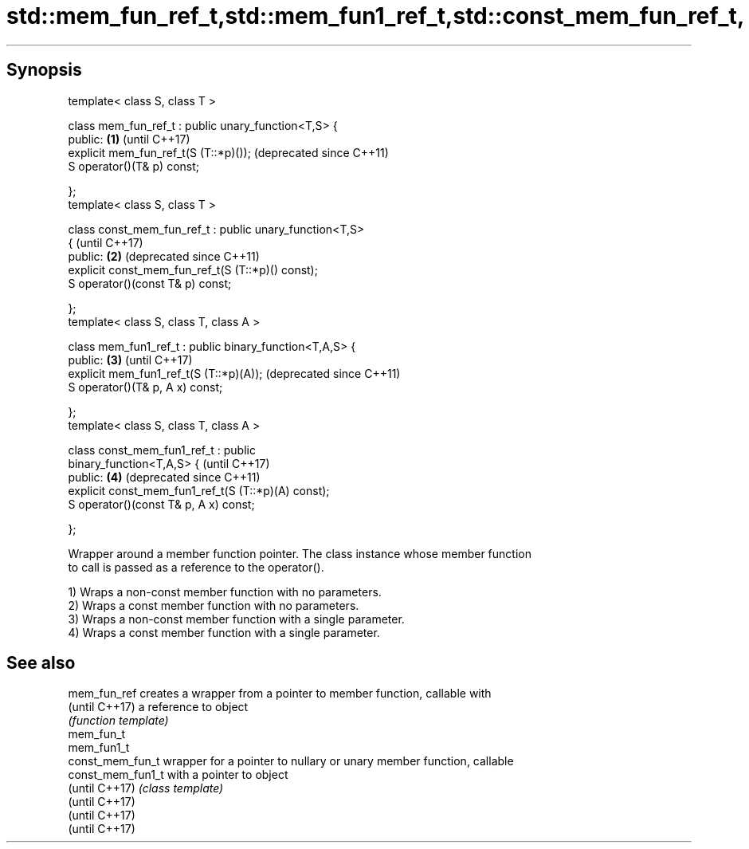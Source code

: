 .TH std::mem_fun_ref_t,std::mem_fun1_ref_t,std::const_mem_fun_ref_t, 3 "Sep  4 2015" "2.0 | http://cppreference.com" "C++ Standard Libary"
.SH Synopsis

   template< class S, class T >

   class mem_fun_ref_t : public unary_function<T,S> {
   public:                                                 \fB(1)\fP (until C++17)
   explicit mem_fun_ref_t(S (T::*p)());                        (deprecated since C++11)
   S operator()(T& p) const;

   };
   template< class S, class T >

   class const_mem_fun_ref_t : public unary_function<T,S>
   {                                                           (until C++17)
   public:                                                 \fB(2)\fP (deprecated since C++11)
   explicit const_mem_fun_ref_t(S (T::*p)() const);
   S operator()(const T& p) const;

   };
   template< class S, class T, class A >

   class mem_fun1_ref_t : public binary_function<T,A,S> {
   public:                                                 \fB(3)\fP (until C++17)
   explicit mem_fun1_ref_t(S (T::*p)(A));                      (deprecated since C++11)
   S operator()(T& p, A x) const;

   };
   template< class S, class T, class A >

   class const_mem_fun1_ref_t : public
   binary_function<T,A,S> {                                    (until C++17)
   public:                                                 \fB(4)\fP (deprecated since C++11)
   explicit const_mem_fun1_ref_t(S (T::*p)(A) const);
   S operator()(const T& p, A x) const;

   };

   Wrapper around a member function pointer. The class instance whose member function
   to call is passed as a reference to the operator().

   1) Wraps a non-const member function with no parameters.
   2) Wraps a const member function with no parameters.
   3) Wraps a non-const member function with a single parameter.
   4) Wraps a const member function with a single parameter.

.SH See also

   mem_fun_ref      creates a wrapper from a pointer to member function, callable with
   (until C++17)    a reference to object
                    \fI(function template)\fP
   mem_fun_t
   mem_fun1_t
   const_mem_fun_t  wrapper for a pointer to nullary or unary member function, callable
   const_mem_fun1_t with a pointer to object
   (until C++17)    \fI(class template)\fP
   (until C++17)
   (until C++17)
   (until C++17)
